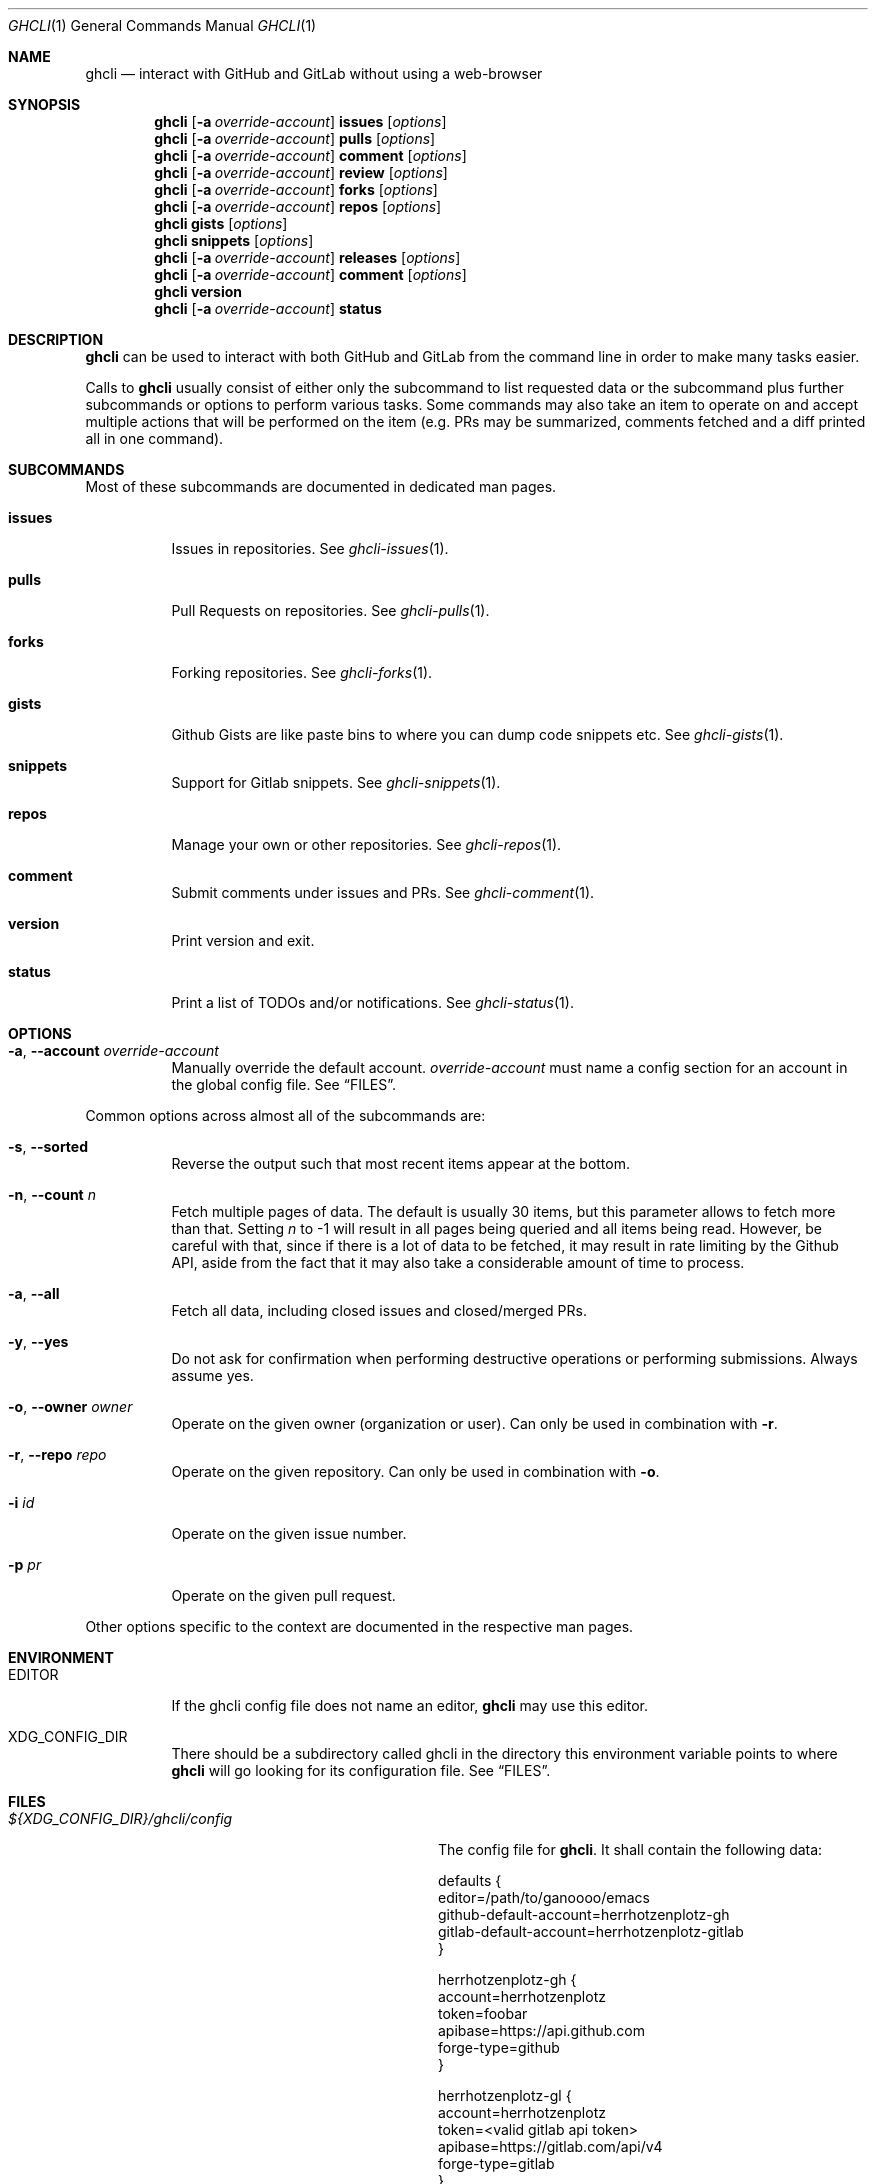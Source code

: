 .Dd $Mdocdate$
.Dt GHCLI 1
.Os
.Sh NAME
.Nm ghcli
.Nd interact with GitHub and GitLab without using a web-browser
.Sh SYNOPSIS

.Nm
.Op Fl a Ar override-account
.Cm issues Op Ar options
.Nm
.Op Fl a Ar override-account
.Cm pulls Op Ar options
.Nm
.Op Fl a Ar override-account
.Cm comment Op Ar options
.Nm
.Op Fl a Ar override-account
.Cm review Op Ar options
.Nm
.Op Fl a Ar override-account
.Cm forks Op Ar options
.Nm
.Op Fl a Ar override-account
.Cm repos Op Ar options
.Nm
.Cm gists Op Ar options
.Nm
.Cm snippets Op Ar options
.Nm
.Op Fl a Ar override-account
.Cm releases Op Ar options
.Nm
.Op Fl a Ar override-account
.Cm comment Op Ar options
.Nm
.Cm version
.Nm
.Op Fl a Ar override-account
.Cm status
.Sh DESCRIPTION
.Nm
can be used to interact with both GitHub and GitLab from the command
line in order to make many tasks easier.

Calls to
.Nm
usually consist of either only the subcommand to list requested data
or the subcommand plus further subcommands or options to perform
various tasks. Some commands may also take an item to operate on and
accept multiple actions that will be performed on the item (e.g. PRs
may be summarized, comments fetched and a diff printed all in one
command).
.Sh SUBCOMMANDS
Most of these subcommands are documented in dedicated man pages.
.Bl -tag -width indent
.It Cm issues
Issues in repositories. See
.Xr ghcli-issues 1 .
.It Cm pulls
Pull Requests on repositories. See
.Xr ghcli-pulls 1 .
.It Cm forks
Forking repositories. See
.Xr ghcli-forks 1 .
.It Cm gists
Github Gists are like paste bins to where you can dump code snippets
etc. See
.Xr ghcli-gists 1 .
.It Cm snippets
Support for Gitlab snippets. See
.Xr ghcli-snippets 1 .
.It Cm repos
Manage your own or other repositories. See
.Xr ghcli-repos 1 .
.It Cm comment
Submit comments under issues and PRs. See
.Xr ghcli-comment 1 .
.It Cm version
Print version and exit.
.It Cm status
Print a list of TODOs and/or notifications. See
.Xr ghcli-status 1 .
.El
.Sh OPTIONS
.Bl -tag -width indent
.It Fl a , -account Ar override-account
Manually override the default account.
.Ar override-account
must name a config section for an account in the global config file. See
.Sx FILES .
.El

Common options across almost all of the subcommands are:
.Bl -tag -width indent
.It Fl s , -sorted
Reverse the output such that most recent items appear at the bottom.
.It Fl n , -count Ar n
Fetch multiple pages of data. The default is usually 30 items, but
this parameter allows to fetch more than that. Setting
.Ar n
to -1 will result in all pages being queried and all items being read.
However, be careful with that, since if there is a lot of data to be
fetched, it may result in rate limiting by the Github API, aside from
the fact that it may also take a considerable amount of time to
process.
.It Fl a , -all
Fetch all data, including closed issues and closed/merged PRs.
.It Fl y , -yes
Do not ask for confirmation when performing destructive operations or
performing submissions. Always assume yes.
.It Fl o , -owner Ar owner
Operate on the given owner (organization or user).  Can only be used
in combination with
.Fl r .
.It Fl r , -repo Ar repo
Operate on the given repository.  Can only be used in combination with
.Fl o .
.It Fl i Ar id
Operate on the given issue number.
.It Fl p Ar pr
Operate on the given pull request.
.El

Other options specific to the context are documented in the respective
man pages.
.\" .Sh IMPLEMENTATION NOTES
.\" Not used in OpenBSD.
.Sh ENVIRONMENT
.Bl -tag -width indent
.It Ev EDITOR
If the ghcli config file does not name an editor,
.Nm
may use this editor.
.It Ev XDG_CONFIG_DIR
There should be a subdirectory called ghcli in the directory this
environment variable points to where
.Nm
will go looking for its configuration file. See
.Sx FILES .
.El
.Sh FILES
.Bl -tag -width ${XDG_CONFIG_DIR}/ghcli/config -compact

.It Pa ${XDG_CONFIG_DIR}/ghcli/config
The config file for
.Nm .
It shall contain the following data:

.Bd -literal
defaults {
    editor=/path/to/ganoooo/emacs
    github-default-account=herrhotzenplotz-gh
    gitlab-default-account=herrhotzenplotz-gitlab
}

herrhotzenplotz-gh {
    account=herrhotzenplotz
    token=foobar
    apibase=https://api.github.com
    forge-type=github
}

herrhotzenplotz-gl {
    account=herrhotzenplotz
    token=<valid gitlab api token>
    apibase=https://gitlab.com/api/v4
    forge-type=gitlab
}
.Ed

In case
.Sq apibase
is not set, it defaults to the above values.
For the API token, you can set whatever scopes you want. However, I
recommend setting the following on GitHub:
.Sq admin:org, delete_repo, gist, repo, workflow .
On GitLab you only need the
.Sq api
scope.

If editor is not set in the config file,
.Nm
will use
.Ev EDITOR
from the environment.

Both
.Sq gitlab-default-account
and
.Sq github-default-account
must point at a config section with that exact name.

.It Pa .ghcli
A repo-specific config file that may contain the following data:
.Bd -literal
pr.upstream=herrhotzenplotz/ghcli
pr.base=trunk
.Ed

It is intended to be committed into the repo so that users don't have
to manually specify all the options like
.Fl -in ,
.Fl -from ,
.Fl -base etc.

.El
.Sh EXAMPLES
List all open issues in the current upstream repository:
.Bd -literal -width indent
$ ghcli issues
.Ed

Merge upstream PR #22:
.Bd -literal -width indent
$ ghcli pulls -p 22 merge
.Ed

Get a summary and comments of upstream PR #22:
.Bd -literal -width indent
$ ghcli pulls -p 22 summary comments
.Ed
.Sh SEE ALSO
.Xr git 1 ,
.Xr ghcli-issues 1 ,
.Xr ghcli-pulls 1 ,
.Xr ghcli-comment 1 ,
.Xr ghcli-review 1 ,
.Xr ghcli-forks 1 ,
.Xr ghcli-repos 1 ,
.Xr ghcli-gists 1 ,
.Xr ghcli-releases 1 ,
.Xr ghcli-comment 1
.\" .Sh STANDARDS
.Sh HISTORY
The idea for
.Nm
appeared during a long rant on IRC where the issue with the official
tool written by GitHub became clear to be the manual dialing and DNS
resolving by the Go runtime, circumventing almost the entirety of the
IP and DNS services of the operating system and leaking sensitive
information when using Tor.

Implementation started in October 2021 with the goal of having a
decent, sufficiently portable and secure version of a cli utility to
interact with the GitHub world without using the inconvenient web
interface.

Later, GitLab support was added.
.Sh AUTHORS
.An Nico Sonack aka. herrhotzenplotz Aq Mt nsonack@outlook.com
.Sh CAVEATS
Not all features that are available from the web version are available in
.Nm .
However, it is a non-goal of the project to provide all this
functionality.
.Sh BUGS
Yes. It is software. Please report issues preferably via e-mail or on
GitHub. You may also report an issue like so:
.Bd -literal -width indent
$ ghcli -a some-github-account issues create -o herrhotzenplotz -r ghcli "BUG : ..."
.Ed
.Sh SECURITY CONSIDERATIONS
It is written in C. If it were written in Rust, it would have been
much safer.
